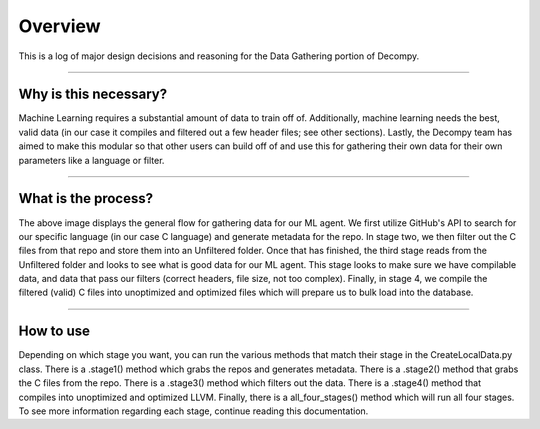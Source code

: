 Overview
**************************

This is a log of major design decisions and reasoning for the Data Gathering portion of Decompy.

-----------------------------------------------------------------------------------------------------------------

Why is this necessary?
=========================
Machine Learning requires a substantial amount of data to train off of. Additionally, machine learning needs the best,
valid data (in our case it compiles and filtered out a few header files; see other sections). Lastly, the Decompy team
has aimed to make this modular so that other users can build off of and use this for gathering their own data for their
own parameters like a language or filter.

-----------------------------------------------------------------------------------------------------------------

What is the process?
=========================
.. image:: hierarchy_flow.png
   :scale: 50%
   :alt: heirarchy flow.
   :align: center
The above image displays the general flow for gathering data for our ML agent. We first utilize GitHub's API to search for
our specific language (in our case C language) and generate metadata for the repo.
In stage two, we then filter out the C files from that repo and store them into an Unfiltered folder.
Once that has finished, the third stage reads from the Unfiltered folder and looks to see what is good data for our ML agent.
This stage looks to make sure we have compilable data, and data that pass our filters (correct headers, file size, not too complex).
Finally, in stage 4, we compile the filtered (valid) C files into unoptimized and optimized files which will prepare us to bulk load into the database.

-----------------------------------------------------------------------------------------------------------------

How to use
=========================
Depending on which stage you want, you can run the various methods that match their stage in the CreateLocalData.py class.
There is a .stage1() method which grabs the repos and generates metadata. There is a .stage2() method that grabs the C files from the repo.
There is a .stage3() method which filters out the data. There is a .stage4() method that compiles into unoptimized and optimized LLVM.
Finally, there is a all_four_stages() method which will run all four stages. To see more information regarding each stage,
continue reading this documentation.

